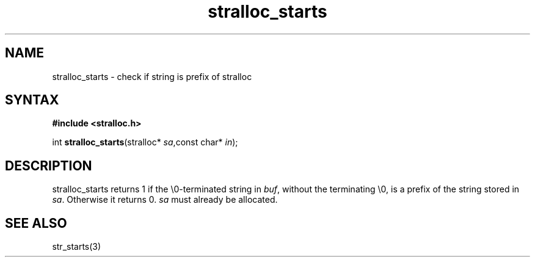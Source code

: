 .TH stralloc_starts 3
.SH NAME
stralloc_starts \- check if string is prefix of stralloc
.SH SYNTAX
.B #include <stralloc.h>

int \fBstralloc_starts\fP(stralloc* \fIsa\fR,const char* \fIin\fR);
.SH DESCRIPTION
stralloc_starts returns 1 if the \\0-terminated string in \fIbuf\fR, without
the terminating \\0, is a prefix of the string stored in \fIsa\fR. Otherwise
it returns 0. \fIsa\fR must already be allocated.
.SH "SEE ALSO"
str_starts(3)
